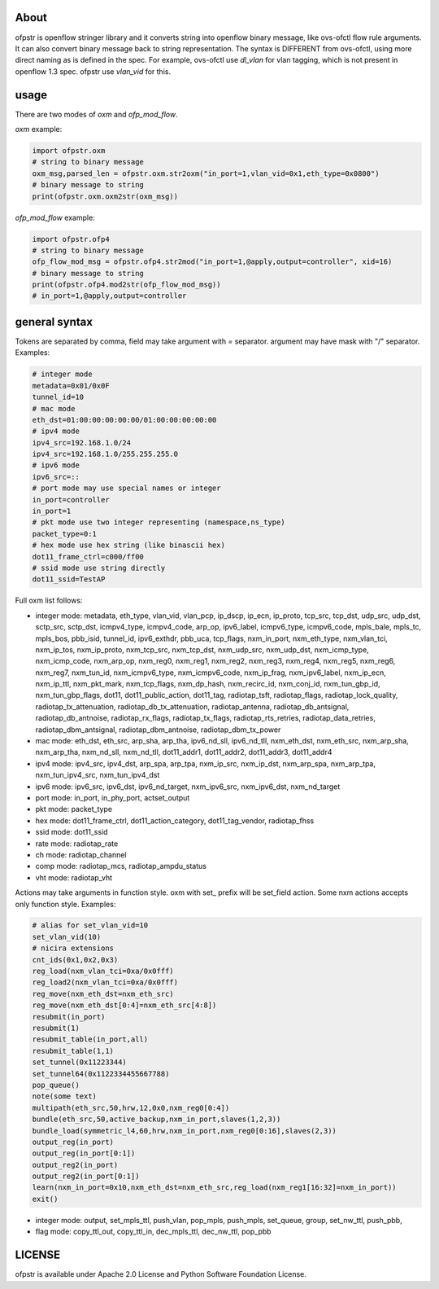 About
-----
ofpstr is openflow stringer library and it converts string into 
openflow binary message, like ovs-ofctl flow rule arguments.
It can also convert binary message back to string representation.
The syntax is DIFFERENT from ovs-ofctl, using more direct naming 
as is defined in the spec. For example, ovs-ofctl use `dl_vlan`
for vlan tagging, which is not present in openflow 1.3 spec.
ofpstr use `vlan_vid` for this.

usage
-----
There are two modes of `oxm` and `ofp_mod_flow`.

`oxm` example:

.. code:: python

   import ofpstr.oxm
   # string to binary message
   oxm_msg,parsed_len = ofpstr.oxm.str2oxm("in_port=1,vlan_vid=0x1,eth_type=0x0800")
   # binary message to string
   print(ofpstr.oxm.oxm2str(oxm_msg))

`ofp_mod_flow` example:

.. code:: python

   import ofpstr.ofp4
   # string to binary message
   ofp_flow_mod_msg = ofpstr.ofp4.str2mod("in_port=1,@apply,output=controller", xid=16)
   # binary message to string
   print(ofpstr.ofp4.mod2str(ofp_flow_mod_msg))
   # in_port=1,@apply,output=controller


general syntax
--------------
Tokens are separated by comma, field may take argument with `=` separator.
argument may have mask with "/" separator. Examples:

.. code:: ini

  # integer mode
  metadata=0x01/0x0F
  tunnel_id=10
  # mac mode
  eth_dst=01:00:00:00:00:00/01:00:00:00:00:00
  # ipv4 mode
  ipv4_src=192.168.1.0/24
  ipv4_src=192.168.1.0/255.255.255.0
  # ipv6 mode
  ipv6_src=::
  # port mode may use special names or integer
  in_port=controller
  in_port=1
  # pkt mode use two integer representing (namespace,ns_type)
  packet_type=0:1
  # hex mode use hex string (like binascii hex)
  dot11_frame_ctrl=c000/ff00
  # ssid mode use string directly
  dot11_ssid=TestAP

Full oxm list follows:

* integer mode: metadata, eth_type, vlan_vid, vlan_pcp, ip_dscp, ip_ecn, ip_proto, 
  tcp_src, tcp_dst, udp_src, udp_dst, sctp_src, sctp_dst, icmpv4_type, icmpv4_code, 
  arp_op, ipv6_label, icmpv6_type, icmpv6_code, mpls_bale, mpls_tc, mpls_bos, 
  pbb_isid, tunnel_id, ipv6_exthdr, pbb_uca, tcp_flags, 
  nxm_in_port, nxm_eth_type, nxm_vlan_tci, nxm_ip_tos, nxm_ip_proto, 
  nxm_tcp_src, nxm_tcp_dst, nxm_udp_src, nxm_udp_dst, nxm_icmp_type, nxm_icmp_code, nxm_arp_op, 
  nxm_reg0, nxm_reg1, nxm_reg2, nxm_reg3, nxm_reg4, nxm_reg5, nxm_reg6, nxm_reg7, 
  nxm_tun_id, nxm_icmpv6_type, nxm_icmpv6_code, nxm_ip_frag, nxm_ipv6_label, nxm_ip_ecn, nxm_ip_ttl, 
  nxm_pkt_mark, nxm_tcp_flags, nxm_dp_hash, nxm_recirc_id, nxm_conj_id, 
  nxm_tun_gbp_id, nxm_tun_gbp_flags, 
  dot11, dot11_public_action, dot11_tag, 
  radiotap_tsft, radiotap_flags, radiotap_lock_quality, radiotap_tx_attenuation, 
  radiotap_db_tx_attenuation, radiotap_antenna, radiotap_db_antsignal, radiotap_db_antnoise, 
  radiotap_rx_flags, radiotap_tx_flags, radiotap_rts_retries, radiotap_data_retries, 
  radiotap_dbm_antsignal, radiotap_dbm_antnoise, radiotap_dbm_tx_power
* mac mode: eth_dst, eth_src, arp_sha, arp_tha, ipv6_nd_sll, ipv6_nd_tll, 
  nxm_eth_dst, nxm_eth_src, nxm_arp_sha, nxm_arp_tha, nxm_nd_sll, nxm_nd_tll, 
  dot11_addr1, dot11_addr2, dot11_addr3, dot11_addr4
* ipv4 mode: ipv4_src, ipv4_dst, arp_spa, arp_tpa,
  nxm_ip_src, nxm_ip_dst, nxm_arp_spa, nxm_arp_tpa, nxm_tun_ipv4_src, nxm_tun_ipv4_dst
* ipv6 mode: ipv6_src, ipv6_dst, ipv6_nd_target, 
  nxm_ipv6_src, nxm_ipv6_dst, nxm_nd_target
* port mode: in_port, in_phy_port, actset_output
* pkt mode: packet_type
* hex mode: dot11_frame_ctrl, dot11_action_category, dot11_tag_vendor, radiotap_fhss
* ssid mode: dot11_ssid
* rate mode: radiotap_rate
* ch mode: radiotap_channel
* comp mode: radiotap_mcs, radiotap_ampdu_status
* vht mode: radiotap_vht

Actions may take arguments in function style. oxm with set\_ prefix will be set_field action.
Some nxm actions accepts only function style. Examples:

.. code:: ini

  # alias for set_vlan_vid=10
  set_vlan_vid(10)
  # nicira extensions
  cnt_ids(0x1,0x2,0x3)
  reg_load(nxm_vlan_tci=0xa/0x0fff)
  reg_load2(nxm_vlan_tci=0xa/0x0fff)
  reg_move(nxm_eth_dst=nxm_eth_src)
  reg_move(nxm_eth_dst[0:4]=nxm_eth_src[4:8])
  resubmit(in_port)
  resubmit(1)
  resubmit_table(in_port,all)
  resubmit_table(1,1)
  set_tunnel(0x11223344)
  set_tunnel64(0x1122334455667788)
  pop_queue()
  note(some text)
  multipath(eth_src,50,hrw,12,0x0,nxm_reg0[0:4])
  bundle(eth_src,50,active_backup,nxm_in_port,slaves(1,2,3))
  bundle_load(symmetric_l4,60,hrw,nxm_in_port,nxm_reg0[0:16],slaves(2,3))
  output_reg(in_port)
  output_reg(in_port[0:1])
  output_reg2(in_port)
  output_reg2(in_port[0:1])
  learn(nxm_in_port=0x10,nxm_eth_dst=nxm_eth_src,reg_load(nxm_reg1[16:32]=nxm_in_port))
  exit()

* integer mode: output, set_mpls_ttl, push_vlan, pop_mpls, push_mpls, 
  set_queue, group, set_nw_ttl, push_pbb, 
* flag mode: copy_ttl_out, copy_ttl_in, dec_mpls_ttl, dec_nw_ttl, pop_pbb

LICENSE
-------
ofpstr is available under Apache 2.0 License and Python Software 
Foundation License.
